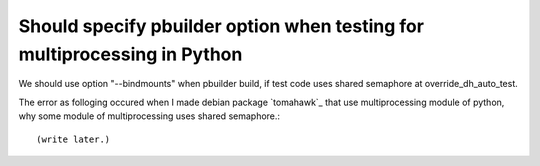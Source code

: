 Should specify pbuilder option when testing for multiprocessing in Python
=========================================================================

We should use option "--bindmounts" when pbuilder build, if test code uses shared semaphore at override_dh_auto_test.

The error as folloging occured when I made debian package `tomahawk`_ that use multiprocessing module of python, why some module of multiprocessing uses shared semaphore.::


(write later.)


.. author:: default
.. categories:: Debian
.. tags:: pbuilder, python, multiprocessing, debian
.. comments::
